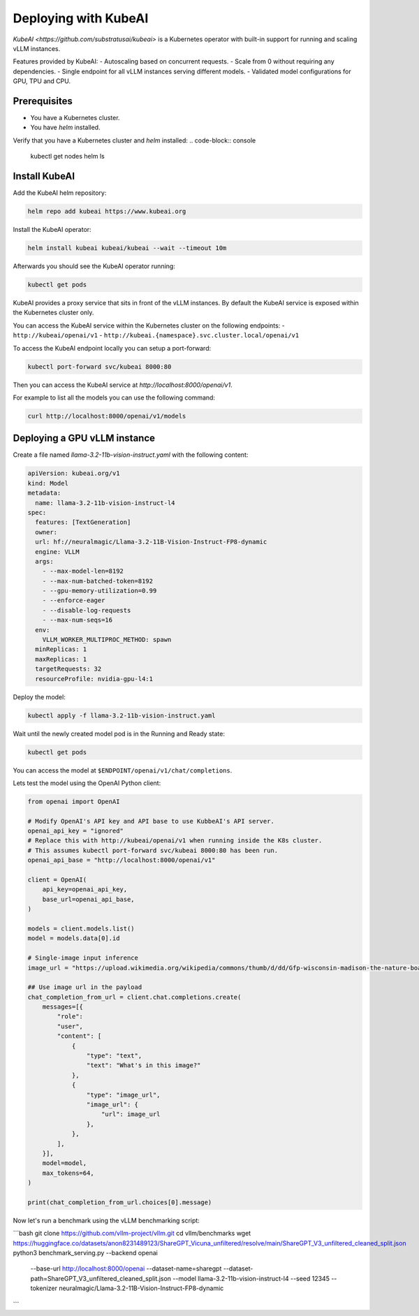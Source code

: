 .. _on_cloud:

Deploying with KubeAI
================================================


`KubeAI <https://github.com/substratusai/kubeai>` is a Kubernetes operator with built-in support for running and scaling vLLM instances.

Features provided by KubeAI:
- Autoscaling based on concurrent requests.
- Scale from 0 without requiring any dependencies.
- Single endpoint for all vLLM instances serving different models.
- Validated model configurations for GPU, TPU and CPU.


Prerequisites
-------------

- You have a Kubernetes cluster.
- You have `helm` installed.

Verify that you have a Kubernetes cluster and `helm` installed:
.. code-block:: console

  kubectl get nodes
  helm ls


Install KubeAI
--------------

Add the KubeAI helm repository:

.. code-block:: console

  helm repo add kubeai https://www.kubeai.org


Install the KubeAI operator:

.. code-block:: console

  helm install kubeai kubeai/kubeai --wait --timeout 10m

Afterwards you should see the KubeAI operator running:

.. code-block:: console

  kubectl get pods

KubeAI provides a proxy service that sits in front of the vLLM instances. By default
the KubeAI service is exposed within the Kubernetes cluster only.

You can access the KubeAI service within the Kubernetes cluster on the following endpoints:
- ``http://kubeai/openai/v1``
- ``http://kubeai.{namespace}.svc.cluster.local/openai/v1``

To access the KubeAI endpoint locally you can setup a port-forward:

.. code-block:: console

  kubectl port-forward svc/kubeai 8000:80

Then you can access the KubeAI service at `http://localhost:8000/openai/v1`.

For example to list all the models you can use the following command:

.. code-block:: console

  curl http://localhost:8000/openai/v1/models

Deploying a GPU vLLM instance
-----------------------------

Create a file named `llama-3.2-11b-vision-instruct.yaml` with the following content:

.. code-block:: yaml

  apiVersion: kubeai.org/v1
  kind: Model
  metadata:
    name: llama-3.2-11b-vision-instruct-l4
  spec:
    features: [TextGeneration]
    owner:
    url: hf://neuralmagic/Llama-3.2-11B-Vision-Instruct-FP8-dynamic
    engine: VLLM
    args:
      - --max-model-len=8192
      - --max-num-batched-token=8192
      - --gpu-memory-utilization=0.99
      - --enforce-eager
      - --disable-log-requests
      - --max-num-seqs=16
    env:
      VLLM_WORKER_MULTIPROC_METHOD: spawn
    minReplicas: 1
    maxReplicas: 1
    targetRequests: 32
    resourceProfile: nvidia-gpu-l4:1

Deploy the model:

.. code-block:: console

  kubectl apply -f llama-3.2-11b-vision-instruct.yaml

Wait until the newly created model pod is in the Running and Ready state:

.. code-block:: console

  kubectl get pods

You can access the model at ``$ENDPOINT/openai/v1/chat/completions``.

Lets test the model using the OpenAI Python client:

.. code-block:: python

  from openai import OpenAI
  
  # Modify OpenAI's API key and API base to use KubbeAI's API server.
  openai_api_key = "ignored"
  # Replace this with http://kubeai/openai/v1 when running inside the K8s cluster.
  # This assumes kubectl port-forward svc/kubeai 8000:80 has been run.
  openai_api_base = "http://localhost:8000/openai/v1"
  
  client = OpenAI(
      api_key=openai_api_key,
      base_url=openai_api_base,
  )
  
  models = client.models.list()
  model = models.data[0].id
  
  # Single-image input inference
  image_url = "https://upload.wikimedia.org/wikipedia/commons/thumb/d/dd/Gfp-wisconsin-madison-the-nature-boardwalk.jpg/2560px-Gfp-wisconsin-madison-the-nature-boardwalk.jpg"
  
  ## Use image url in the payload
  chat_completion_from_url = client.chat.completions.create(
      messages=[{
          "role":
          "user",
          "content": [
              {
                  "type": "text",
                  "text": "What's in this image?"
              },
              {
                  "type": "image_url",
                  "image_url": {
                      "url": image_url
                  },
              },
          ],
      }],
      model=model,
      max_tokens=64,
  )
  
  print(chat_completion_from_url.choices[0].message)


Now let's run a benchmark using the vLLM benchmarking script:

```bash
git clone https://github.com/vllm-project/vllm.git
cd vllm/benchmarks
wget https://huggingface.co/datasets/anon8231489123/ShareGPT_Vicuna_unfiltered/resolve/main/ShareGPT_V3_unfiltered_cleaned_split.json
python3 benchmark_serving.py --backend openai \
    --base-url http://localhost:8000/openai \
    --dataset-name=sharegpt --dataset-path=ShareGPT_V3_unfiltered_cleaned_split.json \
    --model llama-3.2-11b-vision-instruct-l4 \
    --seed 12345 --tokenizer neuralmagic/Llama-3.2-11B-Vision-Instruct-FP8-dynamic
```
